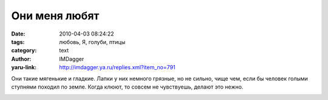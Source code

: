 Они меня любят
==============
:date: 2010-04-03 08:24:22
:tags: любовь, Я, голуби, птицы
:category: text
:author: IMDagger
:yaru-link: http://imdagger.ya.ru/replies.xml?item_no=791

Они такие мягенькие и гладкие. Лапки у них немного грязные, но не
сильно, чище чем, если бы человек голыми ступнями походил по земле.
Когда клюют, то совсем не чувствуешь, делают это нежно.

.. class:: text-center

|image0|

.. |image0| image:: http://img-fotki.yandex.ru/get/3803/imdagger.6/0_29a2f_25ef4764_L
   :target: http://fotki.yandex.ru/users/imdagger/view/170543/
